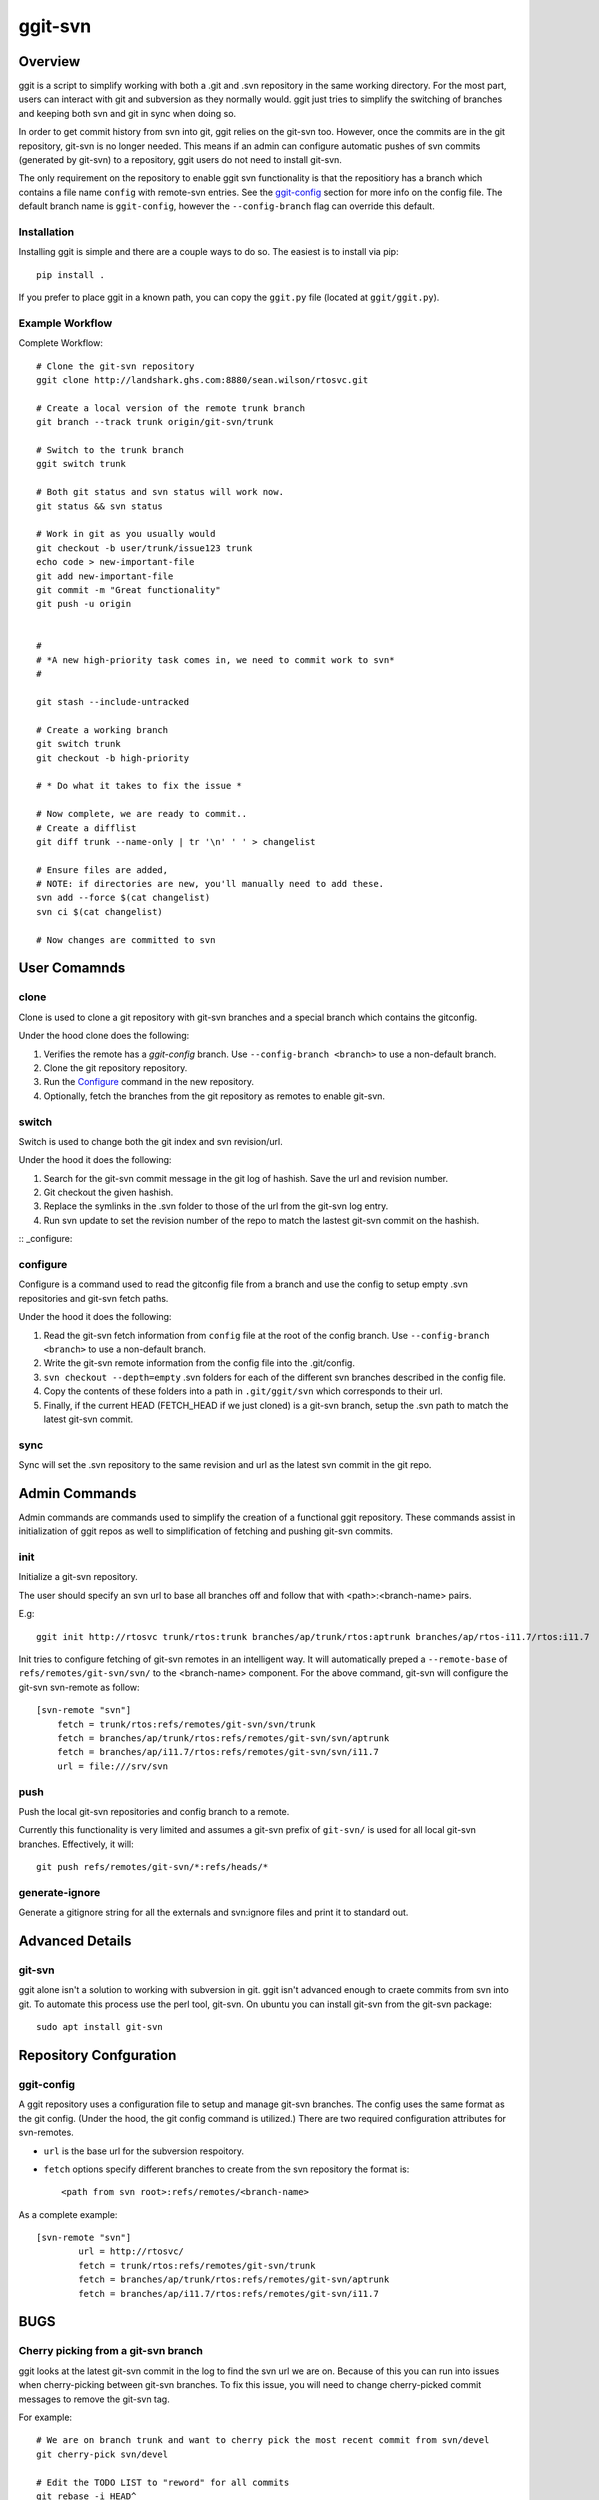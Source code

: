 ========
ggit-svn
========

.. image:: https://img.shields.io/pypi/v/ggit.svg
        :target: https://pypi.python.org/pypi/ggit

.. image:: https://img.shields.io/travis/spwilson2/ggit.svg
        :target: https://travis-ci.org/spwilson2/ggit

.. image:: https://readthedocs.org/projects/ggit/badge/?version=latest
        :target: https://ggit.readthedocs.io/en/latest/?badge=latest
        :alt: Documentation Status

Overview
========

ggit is a script to simplify working with both a .git and .svn repository in the same working directory.
For the most part, users can interact with git and subversion as they normally would.
ggit just tries to simplify the switching of branches and keeping both svn and git in sync when doing so.

In order to get commit history from svn into git, ggit relies on the git-svn too.
However, once the commits are in the git repository, git-svn is no longer needed.
This means if an admin can configure automatic pushes of svn commits (generated by git-svn) to a repository, ggit users do not need to install git-svn.

The only requirement on the repository to enable ggit svn functionality is that the repositiory has a branch which contains a file name ``config`` with remote-svn entries.
See the ggit-config_ section for more info on the config file.
The default branch name is ``ggit-config``, however the ``--config-branch`` flag can override this default.

Installation
^^^^^^^^^^^^

Installing ggit is simple and there are a couple ways to do so.
The easiest is to install via pip::

    pip install .

If you prefer to place ggit in a known path, you can copy the ``ggit.py`` file (located at ``ggit/ggit.py``).


Example Workflow
^^^^^^^^^^^^^^^^

Complete Workflow::

    # Clone the git-svn repository
    ggit clone http://landshark.ghs.com:8880/sean.wilson/rtosvc.git

    # Create a local version of the remote trunk branch
    git branch --track trunk origin/git-svn/trunk

    # Switch to the trunk branch
    ggit switch trunk

    # Both git status and svn status will work now.
    git status && svn status

    # Work in git as you usually would
    git checkout -b user/trunk/issue123 trunk
    echo code > new-important-file
    git add new-important-file
    git commit -m "Great functionality"
    git push -u origin


    #
    # *A new high-priority task comes in, we need to commit work to svn*
    #

    git stash --include-untracked

    # Create a working branch
    git switch trunk
    git checkout -b high-priority

    # * Do what it takes to fix the issue *

    # Now complete, we are ready to commit..
    # Create a difflist
    git diff trunk --name-only | tr '\n' ' ' > changelist

    # Ensure files are added,
    # NOTE: if directories are new, you'll manually need to add these.
    svn add --force $(cat changelist)
    svn ci $(cat changelist)

    # Now changes are committed to svn




User Comamnds
=============

clone
^^^^^

Clone is used to clone a git repository with git-svn branches and a special branch which contains the gitconfig.

Under the hood clone does the following:

1. Verifies the remote has a *ggit-config* branch.
   Use ``--config-branch <branch>`` to use a non-default branch.
2. Clone the git repository repository.
3. Run the Configure_ command in the new repository.
4. Optionally, fetch the branches from the git repository as remotes to enable git-svn.

switch
^^^^^^

Switch is used to change both the git index and svn revision/url.

Under the hood it does the following:

1. Search for the git-svn commit message in the git log of hashish.
   Save the url and revision number.
2. Git checkout the given hashish.
3. Replace the symlinks in the .svn folder to those of the url from the git-svn log entry.
4. Run svn update to set the revision number of the repo to match the lastest git-svn commit on the hashish.

:: _configure:

configure
^^^^^^^^^

Configure is a command used to read the gitconfig file from a branch and use the config to setup empty .svn repositories and git-svn fetch paths.

Under the hood it does the following:

1. Read the git-svn fetch information from ``config`` file at the root of the config branch.
   Use ``--config-branch <branch>`` to use a non-default branch.
2. Write the git-svn remote information from the config file into the .git/config.
3. ``svn checkout --depth=empty`` .svn folders for each of the different svn branches described in the config file.
4. Copy the contents of these folders into a path in ``.git/ggit/svn`` which corresponds to their url.
5. Finally, if the current HEAD (FETCH_HEAD if we just cloned) is a git-svn branch, setup the .svn path to match the latest git-svn commit.

sync
^^^^

Sync will set the .svn repository to the same revision and url as the latest svn commit in the git repo.


Admin Commands
==============

Admin commands are commands used to simplify the creation of a functional ggit repository.
These commands assist in initialization of ggit repos as well to simplification of fetching and pushing git-svn commits.

init
^^^^

Initialize a git-svn repository.

The user should specify an svn url to base all branches off and follow that with <path>:<branch-name> pairs.

E.g::

    ggit init http://rtosvc trunk/rtos:trunk branches/ap/trunk/rtos:aptrunk branches/ap/rtos-i11.7/rtos:i11.7


Init tries to configure fetching of git-svn remotes in an intelligent way.
It will automatically preped a ``--remote-base`` of ``refs/remotes/git-svn/svn/`` to the <branch-name> component.
For the above command, git-svn will configure the git-svn svn-remote as follow::

    [svn-remote "svn"]
        fetch = trunk/rtos:refs/remotes/git-svn/svn/trunk
        fetch = branches/ap/trunk/rtos:refs/remotes/git-svn/svn/aptrunk
        fetch = branches/ap/i11.7/rtos:refs/remotes/git-svn/svn/i11.7
        url = file:///srv/svn


.. Note: Requries git-svn.

push
^^^^

Push the local git-svn repositories and config branch to a remote.

Currently this functionality is very limited and assumes a git-svn prefix of ``git-svn/`` is used for all local git-svn branches.
Effectively, it will::

    git push refs/remotes/git-svn/*:refs/heads/*


generate-ignore
^^^^^^^^^^^^^^^

.. Note: Requries git-svn.

Generate a gitignore string for all the externals and svn:ignore files and print it to standard out.


Advanced Details
================

git-svn
^^^^^^^

ggit alone isn't a solution to working with subversion in git.
ggit isn't advanced enough to craete commits from svn into git.
To automate this process use the perl tool, git-svn.
On ubuntu you can install git-svn from the git-svn package::

    sudo apt install git-svn


Repository Confguration
=======================

ggit-config
^^^^^^^^^^^

A ggit repository uses a configuration file to setup and manage git-svn branches.
The config uses the same format as the git config.
(Under the hood, the git config command is utilized.)
There are two required configuration attributes for svn-remotes.

* ``url`` is the base url for the subversion respoitory.
* ``fetch`` options specify different branches to create from the svn repository
  the format is::
      <path from svn root>:refs/remotes/<branch-name>

As a complete example::

    [svn-remote "svn"]
            url = http://rtosvc/
            fetch = trunk/rtos:refs/remotes/git-svn/trunk
            fetch = branches/ap/trunk/rtos:refs/remotes/git-svn/aptrunk
            fetch = branches/ap/i11.7/rtos:refs/remotes/git-svn/i11.7

BUGS
====

Cherry picking from a git-svn branch
^^^^^^^^^^^^^^^^^^^^^^^^^^^^^^^^^^^^

ggit looks at the latest git-svn commit in the log to find the svn url we are on.
Because of this you can run into issues when cherry-picking between git-svn branches.
To fix this issue, you will need to change cherry-picked commit messages to remove the git-svn tag.

For example::

    # We are on branch trunk and want to cherry pick the most recent commit from svn/devel
    git cherry-pick svn/devel

    # Edit the TODO LIST to "reword" for all commits
    git rebase -i HEAD^
     # or since we only cherry-picked a single commit, a git --amend would work as well.


.. Developer-Note:
    We could work around this issue by also peeking at the earliest git log message.
    However, if we do so, and a git-svn branch was rebased onto another (to
    show their related history) then we would run into the same issue without
    a simple workaround.



Credits
-------

This package was created with Cookiecutter_ and the `audreyr/cookiecutter-pypackage`_ project template.

.. _Cookiecutter: https://github.com/audreyr/cookiecutter
.. _`audreyr/cookiecutter-pypackage`: https://github.com/audreyr/cookiecutter-pypackage
